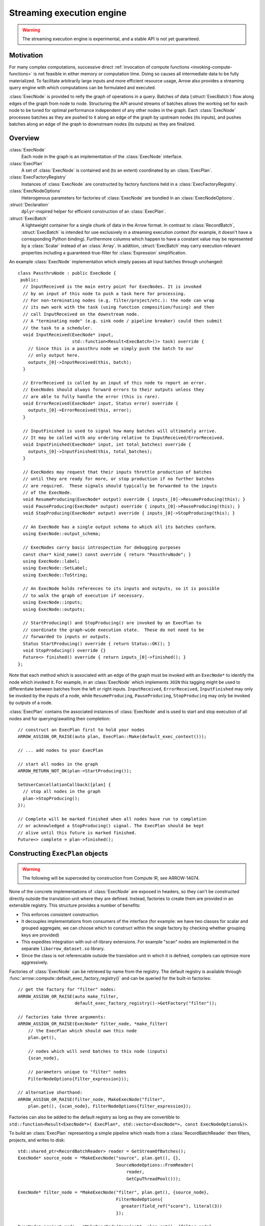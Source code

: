 .. Licensed to the Apache Software Foundation (ASF) under one
.. or more contributor license agreements.  See the NOTICE file
.. distributed with this work for additional information
.. regarding copyright ownership.  The ASF licenses this file
.. to you under the Apache License, Version 2.0 (the
.. "License"); you may not use this file except in compliance
.. with the License.  You may obtain a copy of the License at

..   http://www.apache.org/licenses/LICENSE-2.0

.. Unless required by applicable law or agreed to in writing,
.. software distributed under the License is distributed on an
.. "AS IS" BASIS, WITHOUT WARRANTIES OR CONDITIONS OF ANY
.. KIND, either express or implied.  See the License for the
.. specific language governing permissions and limitations
.. under the License.

.. default-domain:: cpp
.. highlight:: cpp
.. cpp:namespace:: arrow::compute

==========================
Streaming execution engine
==========================

.. warning::

    The streaming execution engine is experimental, and a stable API
    is not yet guaranteed.

Motivation
----------

For many complex computations, successive direct :ref:`invocation of
compute functions <invoking-compute-functions>` is not feasible
in either memory or computation time. Doing so causes all intermediate
data to be fully materialized. To facilitate arbitrarily large inputs
and more efficient resource usage, Arrow also provides a streaming query
engine with which computations can be formulated and executed.

.. image:: simple_graph.svg
   :alt: An example graph of a streaming execution workflow.

:class:`ExecNode` is provided to reify the graph of operations in a query.
Batches of data (:struct:`ExecBatch`) flow along edges of the graph from
node to node. Structuring the API around streams of batches allows the
working set for each node to be tuned for optimal performance independent
of any other nodes in the graph. Each :class:`ExecNode` processes batches
as they are pushed to it along an edge of the graph by upstream nodes
(its inputs), and pushes batches along an edge of the graph to downstream
nodes (its outputs) as they are finalized.

.. seealso::

   `SHAIKHHA, A., DASHTI, M., & KOCH, C.
   (2018). Push versus pull-based loop fusion in query engines.
   Journal of Functional Programming, 28.
   <https://doi.org/10.1017/s0956796818000102>`_

Overview
--------

:class:`ExecNode`
  Each node in the graph is an implementation of the :class:`ExecNode` interface.

:class:`ExecPlan`
  A set of :class:`ExecNode` is contained and (to an extent) coordinated by an
  :class:`ExecPlan`.

:class:`ExecFactoryRegistry`
  Instances of :class:`ExecNode` are constructed by factory functions held
  in a :class:`ExecFactoryRegistry`.

:class:`ExecNodeOptions`
  Heterogenous parameters for factories of :class:`ExecNode` are bundled in an
  :class:`ExecNodeOptions`.

:struct:`Declaration`
  ``dplyr``-inspired helper for efficient construction of an :class:`ExecPlan`.

:struct:`ExecBatch`
  A lightweight container for a single chunk of data in the Arrow format. In
  contrast to :class:`RecordBatch`, :struct:`ExecBatch` is intended for use
  exclusively in a streaming execution context (for example, it doesn't have a
  corresponding Python binding). Furthermore columns which happen to have a
  constant value may be represented by a :class:`Scalar` instead of an
  :class:`Array`. In addition, :struct:`ExecBatch` may carry
  execution-relevant properties including a guaranteed-true-filter
  for :class:`Expression` simplification.


An example :class:`ExecNode` implementation which simply passes all input batches
through unchanged::

    class PassthruNode : public ExecNode {
     public:
      // InputReceived is the main entry point for ExecNodes. It is invoked
      // by an input of this node to push a task here for processing.
      // For non-terminating nodes (e.g. filter/project/etc.): the node can wrap
      // its own work with the task (using function composition/fusing) and then
      // call InputReceived on the downstream node.
      // A "terminating node" (e.g. sink node / pipeline breaker) could then submit
      // the task to a scheduler.
      void InputReceived(ExecNode* input,
                         std::function<Result<ExecBatch>()> task) override {
        // Since this is a passthru node we simply push the batch to our
        // only output here.
        outputs_[0]->InputReceived(this, batch);
      }

      // ErrorReceived is called by an input of this node to report an error.
      // ExecNodes should always forward errors to their outputs unless they
      // are able to fully handle the error (this is rare).
      void ErrorReceived(ExecNode* input, Status error) override {
        outputs_[0]->ErrorReceived(this, error);
      }

      // InputFinished is used to signal how many batches will ultimately arrive.
      // It may be called with any ordering relative to InputReceived/ErrorReceived.
      void InputFinished(ExecNode* input, int total_batches) override {
        outputs_[0]->InputFinished(this, total_batches);
      }

      // ExecNodes may request that their inputs throttle production of batches
      // until they are ready for more, or stop production if no further batches
      // are required.  These signals should typically be forwarded to the inputs
      // of the ExecNode.
      void ResumeProducing(ExecNode* output) override { inputs_[0]->ResumeProducing(this); }
      void PauseProducing(ExecNode* output) override { inputs_[0]->PauseProducing(this); }
      void StopProducing(ExecNode* output) override { inputs_[0]->StopProducing(this); }

      // An ExecNode has a single output schema to which all its batches conform.
      using ExecNode::output_schema;

      // ExecNodes carry basic introspection for debugging purposes
      const char* kind_name() const override { return "PassthruNode"; }
      using ExecNode::label;
      using ExecNode::SetLabel;
      using ExecNode::ToString;

      // An ExecNode holds references to its inputs and outputs, so it is possible
      // to walk the graph of execution if necessary.
      using ExecNode::inputs;
      using ExecNode::outputs;

      // StartProducing() and StopProducing() are invoked by an ExecPlan to
      // coordinate the graph-wide execution state.  These do not need to be
      // forwarded to inputs or outputs.
      Status StartProducing() override { return Status::OK(); }
      void StopProducing() override {}
      Future<> finished() override { return inputs_[0]->finished(); }
    };

Note that each method which is associated with an edge of the graph must be invoked
with an ``ExecNode*`` to identify the node which invoked it. For example, in an
:class:`ExecNode` which implements ``JOIN`` this tagging might be used to differentiate
between batches from the left or right inputs.
``InputReceived``, ``ErrorReceived``, ``InputFinished`` may only be invoked by
the inputs of a node, while ``ResumeProducing``, ``PauseProducing``, ``StopProducing``
may only be invoked by outputs of a node.

:class:`ExecPlan` contains the associated instances of :class:`ExecNode`
and is used to start and stop execution of all nodes and for querying/awaiting
their completion::

    // construct an ExecPlan first to hold your nodes
    ARROW_ASSIGN_OR_RAISE(auto plan, ExecPlan::Make(default_exec_context()));

    // ... add nodes to your ExecPlan

    // start all nodes in the graph
    ARROW_RETURN_NOT_OK(plan->StartProducing());

    SetUserCancellationCallback([plan] {
      // stop all nodes in the graph
      plan->StopProducing();
    });

    // Complete will be marked finished when all nodes have run to completion
    // or acknowledged a StopProducing() signal. The ExecPlan should be kept
    // alive until this future is marked finished.
    Future<> complete = plan->finished();


Constructing ``ExecPlan`` objects
---------------------------------

.. warning::

    The following will be superceded by construction from Compute IR, see ARROW-14074.

None of the concrete implementations of :class:`ExecNode` are exposed
in headers, so they can't be constructed directly outside the
translation unit where they are defined. Instead, factories to
create them are provided in an extensible registry. This structure
provides a number of benefits:

- This enforces consistent construction.
- It decouples implementations from consumers of the interface
  (for example: we have two classes for scalar and grouped aggregate,
  we can choose which to construct within the single factory by
  checking whether grouping keys are provided)
- This expedites integration with out-of-library extensions. For example
  "scan" nodes are implemented in the separate ``libarrow_dataset.so`` library.
- Since the class is not referencable outside the translation unit in which it
  is defined, compilers can optimize more aggressively.

Factories of :class:`ExecNode` can be retrieved by name from the registry.
The default registry is available through
:func:`arrow::compute::default_exec_factory_registry()`
and can be queried for the built-in factories::

    // get the factory for "filter" nodes:
    ARROW_ASSIGN_OR_RAISE(auto make_filter,
                          default_exec_factory_registry()->GetFactory("filter"));

    // factories take three arguments:
    ARROW_ASSIGN_OR_RAISE(ExecNode* filter_node, *make_filter(
        // the ExecPlan which should own this node
        plan.get(),

        // nodes which will send batches to this node (inputs)
        {scan_node},

        // parameters unique to "filter" nodes
        FilterNodeOptions{filter_expression}));

    // alternative shorthand:
    ARROW_ASSIGN_OR_RAISE(filter_node, MakeExecNode("filter",
        plan.get(), {scan_node}, FilterNodeOptions{filter_expression});

Factories can also be added to the default registry as long as they are
convertible to ``std::function<Result<ExecNode*>(
ExecPlan*, std::vector<ExecNode*>, const ExecNodeOptions&)>``.

To build an :class:`ExecPlan` representing a simple pipeline which
reads from a :class:`RecordBatchReader` then filters, projects, and
writes to disk::

    std::shared_ptr<RecordBatchReader> reader = GetStreamOfBatches();
    ExecNode* source_node = *MakeExecNode("source", plan.get(), {},
                                          SourceNodeOptions::FromReader(
                                              reader,
                                              GetCpuThreadPool()));

    ExecNode* filter_node = *MakeExecNode("filter", plan.get(), {source_node},
                                          FilterNodeOptions{
                                            greater(field_ref("score"), literal(3))
                                          });

    ExecNode* project_node = *MakeExecNode("project", plan.get(), {filter_node},
                                           ProjectNodeOptions{
                                             {add(field_ref("score"), literal(1))},
                                             {"score + 1"}
                                           });

    arrow::dataset::internal::Initialize();
    MakeExecNode("write", plan.get(), {project_node},
                 WriteNodeOptions{/*base_dir=*/"/dat", /*...*/});

:struct:`Declaration` is a `dplyr <https://dplyr.tidyverse.org>`_-inspired
helper which further decreases the boilerplate associated with populating
an :class:`ExecPlan` from C++::

    arrow::dataset::internal::Initialize();

    std::shared_ptr<RecordBatchReader> reader = GetStreamOfBatches();
    ASSERT_OK(Declaration::Sequence(
                  {
                      {"source", SourceNodeOptions::FromReader(
                           reader,
                           GetCpuThreadPool())},
                      {"filter", FilterNodeOptions{
                           greater(field_ref("score"), literal(3))}},
                      {"project", ProjectNodeOptions{
                           {add(field_ref("score"), literal(1))},
                           {"score + 1"}}},
                      {"write", WriteNodeOptions{/*base_dir=*/"/dat", /*...*/}},
                  })
                  .AddToPlan(plan.get()));

Note that a source node can wrap anything which resembles a stream of batches.
For example, `PR#11032 <https://github.com/apache/arrow/pull/11032>`_ adds
support for use of a `DuckDB <https://duckdb.org>`_ query as a source node.
Similarly, a sink node can wrap anything which absorbs a stream of batches.
In the example above we're writing completed
batches to disk. However we can also collect these in memory into a :class:`Table`
or forward them to a :class:`RecordBatchReader` as an out-of-graph stream.
This flexibility allows an :class:`ExecPlan` to be used as streaming middleware
between any endpoints which support Arrow formatted batches.

An :class:`arrow::dataset::Dataset` can also be wrapped as a source node which
pushes all the dataset's batches into an :class:`ExecPlan`. This factory is added
to the default registry with the name ``"scan"`` by calling
``arrow::dataset::internal::Initialize()``::

    arrow::dataset::internal::Initialize();

    std::shared_ptr<Dataset> dataset = GetDataset();

    ASSERT_OK(Declaration::Sequence(
                  {
                      {"scan", ScanNodeOptions{dataset,
                         /* push down predicate, projection, ... */}},
                      {"filter", FilterNodeOptions{/* ... */}},
                      // ...
                  })
                  .AddToPlan(plan.get()));

Datasets may be scanned multiple times; just make multiple scan
nodes from that dataset. (Useful for a self-join, for example.)
Note that producing two scan nodes like this will perform all
reads and decodes twice.
